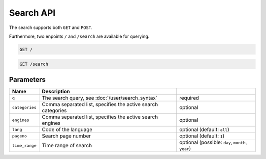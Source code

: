 Search API
==========

The search supports both ``GET`` and ``POST``.

Furthermore, two enpoints ``/`` and ``/search`` are available for querying.

.. code:: sh

    GET /

.. code:: sh

    GET /search

Parameters
``````````

+------------------+----------------------------------------------------------------------------------------------------+--------------------------------------------------+
| Name             | Description                                                                                        |                                                  |
+==================+====================================================================================================+==================================================+
| ``q``            | The search query, see :doc:`/user/search_syntax`                                                   | required                                         |
+------------------+----------------------------------------------------------------------------------------------------+--------------------------------------------------+
| ``categories``   | Comma separated list, specifies the active search categories                                       | optional                                         |
+------------------+----------------------------------------------------------------------------------------------------+--------------------------------------------------+
| ``engines``      | Comma separated list, specifies the active search engines                                          | optional                                         |
+------------------+----------------------------------------------------------------------------------------------------+--------------------------------------------------+
| ``lang``         | Code of the language                                                                               | optional (default: ``all``)                      |
+------------------+----------------------------------------------------------------------------------------------------+--------------------------------------------------+
| ``pageno``       | Search page number                                                                                 | optional (default: ``1``)                        |
+------------------+----------------------------------------------------------------------------------------------------+--------------------------------------------------+
| ``time_range``   | Time range of search                                                                               | optional (possible: ``day``, ``month``, ``year``)|
+------------------+----------------------------------------------------------------------------------------------------+--------------------------------------------------+
